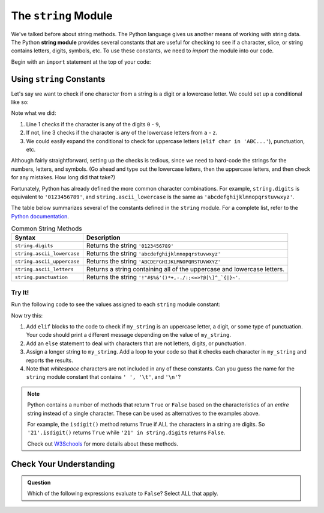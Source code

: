 .. index:: ! string module

The ``string`` Module
=====================

We've talked before about string methods. The Python language gives us another means of working with string data. 
The Python **string module** provides several constants that are useful for checking to see if a character, slice, or
string contains letters, digits, symbols, etc. To use these constants, we need to *import* the module into our code. 

Begin with an ``import`` statement at the top of your code:

.. sourcecode:: Python
   :linenos:

   import string

Using ``string`` Constants
--------------------------

Let's say we want to check if one character from a string is a digit or a
lowercase letter. We could set up a conditional like so:

.. sourcecode:: Python
   :linenos:

   if char in '0123456789':
      # Code for the digit case...
   elif char in 'abcdefghijklmnopqrstuvwxyz':
      # Code for the lowercase letter case...
   else:
      # Alternate code here...

Note what we did:

#. Line 1 checks if the character is any of the digits ``0`` - ``9``,
#. If not, line 3 checks if the character is any of the lowercase letters from
   ``a`` - ``z``.
#. We could easily expand the conditional to check for uppercase letters
   (``elif char in 'ABC...'``), punctuation, etc.

Although fairly straightforward, setting up the checks is tedious, since we need
to hard-code the strings for the numbers, letters, and symbols. (Go ahead and
type out the lowercase letters, then the uppercase letters, and then check for
any mistakes. How long did that take?)

Fortunately, Python has already defined the more common character combinations.
For example, ``string.digits`` is equivalent to ``'0123456789'``, and
``string.ascii_lowercase`` is the same as ``'abcdefghijklmnopqrstuvwxyz'``.

The table below summarizes several of the constants defined in the ``string``
module. For a complete list, refer to the
`Python documentation <https://docs.python.org/3/library/string.html>`__.

.. list-table:: Common String Methods
   :header-rows: 1

   * - Syntax
     - Description
   * - ``string.digits``
     - Returns the string ``'0123456789'``
   * - ``string.ascii_lowercase``
     - Returns the string ``'abcdefghijklmnopqrstuvwxyz'``
   * - ``string.ascii_uppercase``
     - Returns the string ``'ABCDEFGHIJKLMNOPQRSTUVWXYZ'``
   * - ``string.ascii_letters``
     - Returns a string containing all of the uppercase and lowercase letters.
   * - ``string.punctuation``
     - Returns the string ``'!"#$%&'()*+,-./:;<=>?@[\]^_`{|}~'``.

Try It!
^^^^^^^

Run the following code to see the values assigned to each ``string`` module
constant:

.. raw:: html

   <iframe height="650px" width="100%" src="https://repl.it/@launchcode/LCHS-String-Module-Intro?lite=true" scrolling="no" frameborder="yes" allowtransparency="true" allowfullscreen="true"></iframe>

Now try this:

#. Add ``elif`` blocks to the code to check if ``my_string`` is an uppercase
   letter, a digit, or some type of punctuation. Your code should print a
   different message depending on the value of ``my_string``.
#. Add an ``else`` statement to deal with characters that are not letters,
   digits, or punctuation.
#. Assign a longer string to ``my_string``. Add a loop to your code so that it
   checks each character in ``my_string`` and reports the results.
#. Note that *whitespace* characters are not included in any of these
   constants. Can you guess the name for the ``string`` module constant that
   contains ``' ', '\t'``, and ``'\n'``?

.. admonition:: Note

   Python contains a number of methods that return ``True`` or ``False`` based
   on the characteristics of an *entire* string instead of a single character.
   These can be used as alternatives to the examples above.

   For example, the ``isdigit()`` method returns ``True`` if ALL the characters
   in a string are digits. So ``'21'.isdigit()`` returns ``True`` while
   ``'21' in string.digits`` returns ``False``.

   Check out `W3Schools <https://www.w3schools.com/python/python_ref_string.asp>`__
   for more details about these methods.

Check Your Understanding
------------------------

.. admonition:: Question

   Which of the following expressions evaluate to ``False``? Select ALL that
   apply.

   .. raw:: html
      
      <ol type="a">
         <li><span id = "a" onclick="highlight('a', true)">'a' in string.ascii_uppercase</span></li>
         <li><span id = "b" onclick="highlight('b', false)">'Q' in string.ascii_letters</span></li>
         <li><span id = "c" onclick="highlight('c', true)">'334' in string.digits</span></li>
         <li><span id = "d" onclick="highlight('d', true)">' ' in string.punctuation</span></li>
         <li><span id = "e" onclick="highlight('e', false)">'$' in string.punctuation</span></li>
         <li><span id = "f" onclick="highlight('f', false)">'abc' in 'abcdefghijklmnopqrstuvwxyz'</span></li>
         <li><span id = "g" onclick="highlight('g', true)">'eo' in 'aeiou'</span></li>
      </ol>

.. Answers = a, c, d, g

.. raw:: html

   <script type="text/JavaScript">
      function highlight(id, answer) {
         text = document.getElementById(id).innerHTML
         if (text.indexOf('Correct') !== -1 || text.indexOf('Nope') !== -1) {
            return
         }
         if (answer) {
            document.getElementById(id).style.background = 'lightgreen';
            document.getElementById(id).innerHTML = text + ' - Correct!';
         } else {
            document.getElementById(id).innerHTML = text + ' - Nope! This is True.';
            document.getElementById(id).style.color = 'red';
         }
      }
   </script>
